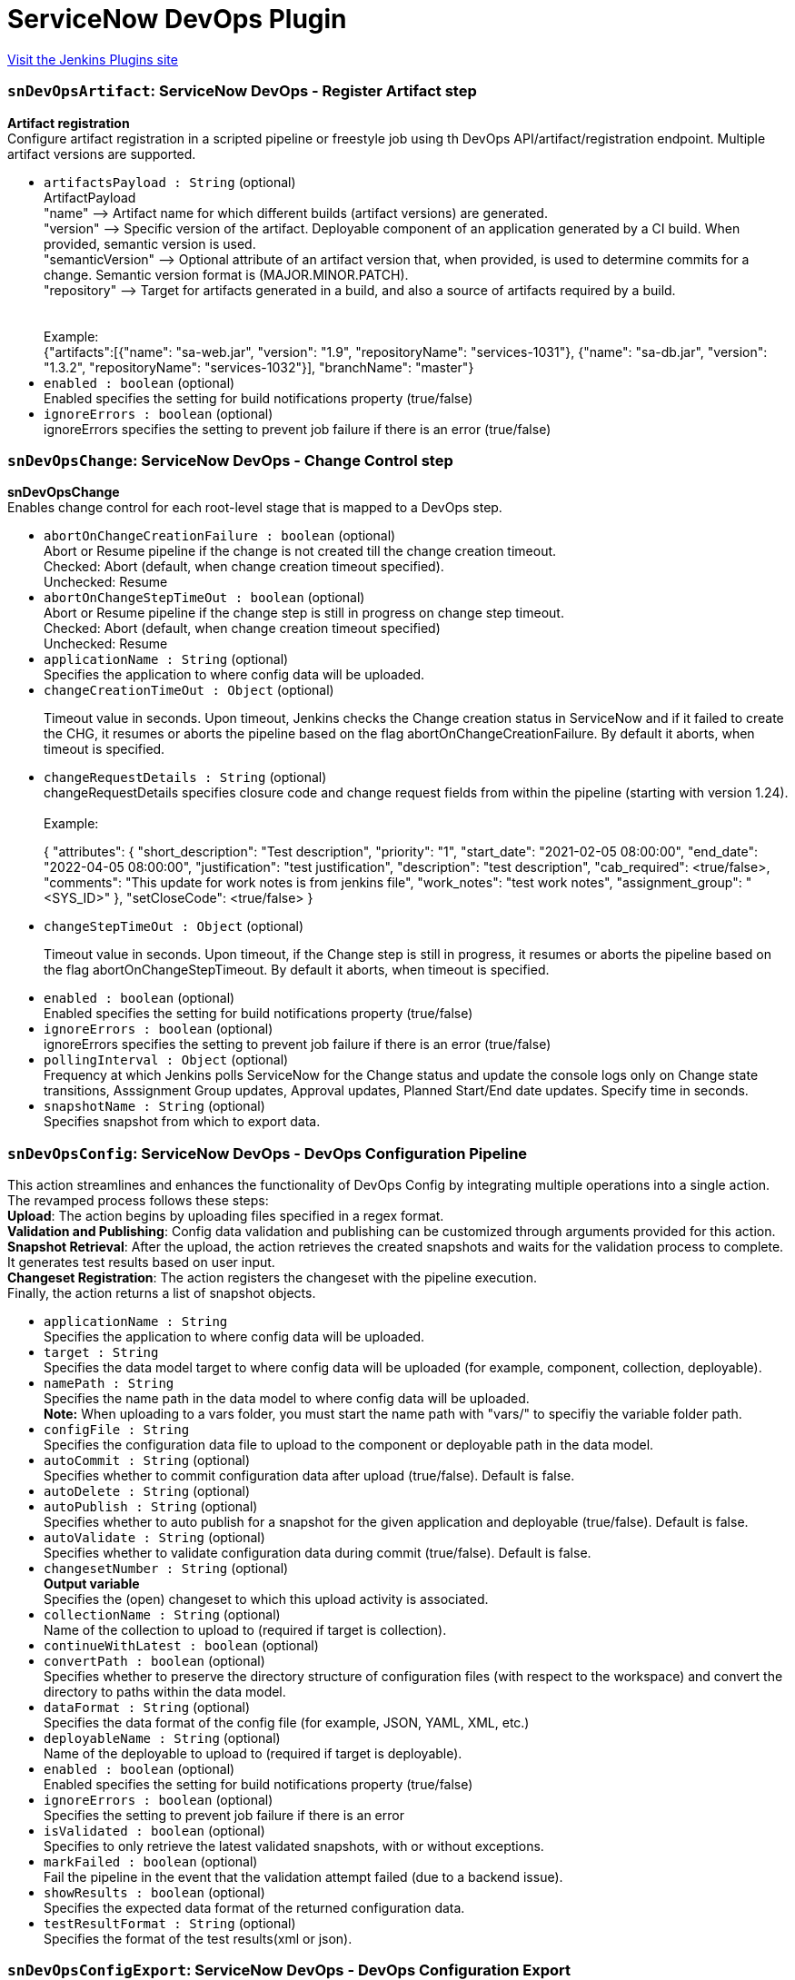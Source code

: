 = ServiceNow DevOps Plugin
:page-layout: pipelinesteps

:notitle:
:description:
:author:
:email: jenkinsci-users@googlegroups.com
:sectanchors:
:toc: left
:compat-mode!:


++++
<a href="https://plugins.jenkins.io/servicenow-devops">Visit the Jenkins Plugins site</a>
++++


=== `snDevOpsArtifact`: ServiceNow DevOps - Register Artifact step
++++
<div><div>
 <p><b> Artifact registration</b> <br>
   Configure artifact registration in a scripted pipeline or freestyle job using th DevOps API/artifact/registration endpoint. Multiple artifact versions are supported. <br></p>
</div></div>
<ul><li><code>artifactsPayload : String</code> (optional)
<div><div>
 ArtifactPayload 
 <br>
  "name" --&gt; Artifact name for which different builds (artifact versions) are generated. 
 <br>
  "version" --&gt; Specific version of the artifact. Deployable component of an application generated by a CI build. When provided, semantic version is used.
 <br>
  "semanticVersion" --&gt; Optional attribute of an artifact version that, when provided, is used to determine commits for a change. Semantic version format is (MAJOR.MINOR.PATCH).
 <br>
  "repository" --&gt; Target for artifacts generated in a build, and also a source of artifacts required by a build.
 <br>
 <br>
 <br>
  Example:
 <br>
  {"artifacts":[{"name": "sa-web.jar", "version": "1.9", "repositoryName": "services-1031"}, {"name": "sa-db.jar", "version": "1.3.2", "repositoryName": "services-1032"}], "branchName": "master"}
</div></div>

</li>
<li><code>enabled : boolean</code> (optional)
<div><div>
 Enabled specifies the setting for build notifications property (true/false)
</div></div>

</li>
<li><code>ignoreErrors : boolean</code> (optional)
<div><div>
 ignoreErrors specifies the setting to prevent job failure if there is an error (true/false)
</div></div>

</li>
</ul>


++++
=== `snDevOpsChange`: ServiceNow DevOps - Change Control step
++++
<div><div>
 <p><b>snDevOpsChange</b> <br>
   Enables change control for each root-level stage that is mapped to a DevOps step. <br></p>
</div></div>
<ul><li><code>abortOnChangeCreationFailure : boolean</code> (optional)
<div><div>
 Abort or Resume pipeline if the change is not created till the change creation timeout. 
 <br>
  Checked: Abort (default, when change creation timeout specified). 
 <br>
  Unchecked: Resume
</div></div>

</li>
<li><code>abortOnChangeStepTimeOut : boolean</code> (optional)
<div><div>
 Abort or Resume pipeline if the change step is still in progress on change step timeout. 
 <br>
  Checked: Abort (default, when change creation timeout specified) 
 <br>
  Unchecked: Resume
</div></div>

</li>
<li><code>applicationName : String</code> (optional)
<div><div>
 Specifies the application to where config data will be uploaded.
</div></div>

</li>
<li><code>changeCreationTimeOut : <code>Object</code></code> (optional)
<div><div>
 <p>Timeout value in seconds. Upon timeout, Jenkins checks the Change creation status in ServiceNow and if it failed to create the CHG, it resumes or aborts the pipeline based on the flag abortOnChangeCreationFailure. By default it aborts, when timeout is specified.</p>
</div></div>

</li>
<li><code>changeRequestDetails : String</code> (optional)
<div><div>
 changeRequestDetails specifies closure code and change request fields from within the pipeline (starting with version 1.24).
 <br>
 <br>
  Example: 
 <br>
 <p>{ "attributes": { "short_description": "Test description", "priority": "1", "start_date": "2021-02-05 08:00:00", "end_date": "2022-04-05 08:00:00", "justification": "test justification", "description": "test description", "cab_required": &lt;true/false&gt;, "comments": "This update for work notes is from jenkins file", "work_notes": "test work notes", "assignment_group": "&lt;SYS_ID&gt;" }, "setCloseCode": &lt;true/false&gt; }</p>
</div></div>

</li>
<li><code>changeStepTimeOut : <code>Object</code></code> (optional)
<div><div>
 <p>Timeout value in seconds. Upon timeout, if the Change step is still in progress, it resumes or aborts the pipeline based on the flag abortOnChangeStepTimeout. By default it aborts, when timeout is specified.</p>
</div></div>

</li>
<li><code>enabled : boolean</code> (optional)
<div><div>
 Enabled specifies the setting for build notifications property (true/false)
</div></div>

</li>
<li><code>ignoreErrors : boolean</code> (optional)
<div><div>
 ignoreErrors specifies the setting to prevent job failure if there is an error (true/false)
</div></div>

</li>
<li><code>pollingInterval : <code>Object</code></code> (optional)
<div><div>
 Frequency at which Jenkins polls ServiceNow for the Change status and update the console logs only on Change state transitions, Asssignment Group updates, Approval updates, Planned Start/End date updates. Specify time in seconds.
</div></div>

</li>
<li><code>snapshotName : String</code> (optional)
<div><div>
 Specifies snapshot from which to export data.
</div></div>

</li>
</ul>


++++
=== `snDevOpsConfig`: ServiceNow DevOps - DevOps Configuration Pipeline
++++
<div><div>
 This action streamlines and enhances the functionality of DevOps Config by integrating multiple operations into a single action. 
 <br>
  The revamped process follows these steps:
 <br><b>Upload</b>: The action begins by uploading files specified in a regex format.
 <br><b>Validation and Publishing</b>: Config data validation and publishing can be customized through arguments provided for this action.
 <br><b>Snapshot Retrieval</b>: After the upload, the action retrieves the created snapshots and waits for the validation process to complete. It generates test results based on user input.
 <br><b>Changeset Registration</b>: The action registers the changeset with the pipeline execution.
 <br>
  Finally, the action returns a list of snapshot objects.
</div></div>
<ul><li><code>applicationName : String</code>
<div><div>
 Specifies the application to where config data will be uploaded.
</div></div>

</li>
<li><code>target : String</code>
<div><div>
 Specifies the data model target to where config data will be uploaded (for example, component, collection, deployable).
</div></div>

</li>
<li><code>namePath : String</code>
<div><div>
 Specifies the name path in the data model to where config data will be uploaded. 
 <br><b>Note:</b> When uploading to a vars folder, you must start the name path with "vars/" to specifiy the variable folder path.
</div></div>

</li>
<li><code>configFile : String</code>
<div><div>
 Specifies the configuration data file to upload to the component or deployable path in the data model.
</div></div>

</li>
<li><code>autoCommit : String</code> (optional)
<div><div>
 Specifies whether to commit configuration data after upload (true/false). Default is false.
</div></div>

</li>
<li><code>autoDelete : String</code> (optional)
</li>
<li><code>autoPublish : String</code> (optional)
<div><div>
 Specifies whether to auto publish for a snapshot for the given application and deployable (true/false). Default is false.
</div></div>

</li>
<li><code>autoValidate : String</code> (optional)
<div><div>
 Specifies whether to validate configuration data during commit (true/false). Default is false.
</div></div>

</li>
<li><code>changesetNumber : String</code> (optional)
<div><div>
 <b>Output variable</b>
 <br>
  Specifies the (open) changeset to which this upload activity is associated.
</div></div>

</li>
<li><code>collectionName : String</code> (optional)
<div><div>
 Name of the collection to upload to (required if target is collection).
</div></div>

</li>
<li><code>continueWithLatest : boolean</code> (optional)
</li>
<li><code>convertPath : boolean</code> (optional)
<div><div>
 Specifies whether to preserve the directory structure of configuration files (with respect to the workspace) and convert the directory to paths within the data model.
</div></div>

</li>
<li><code>dataFormat : String</code> (optional)
<div><div>
 Specifies the data format of the config file (for example, JSON, YAML, XML, etc.)
</div></div>

</li>
<li><code>deployableName : String</code> (optional)
<div><div>
 Name of the deployable to upload to (required if target is deployable).
</div></div>

</li>
<li><code>enabled : boolean</code> (optional)
<div><div>
 Enabled specifies the setting for build notifications property (true/false)
</div></div>

</li>
<li><code>ignoreErrors : boolean</code> (optional)
<div><div>
 Specifies the setting to prevent job failure if there is an error
</div></div>

</li>
<li><code>isValidated : boolean</code> (optional)
<div><div>
 Specifies to only retrieve the latest validated snapshots, with or without exceptions.
</div></div>

</li>
<li><code>markFailed : boolean</code> (optional)
<div><div>
 Fail the pipeline in the event that the validation attempt failed (due to a backend issue).
</div></div>

</li>
<li><code>showResults : boolean</code> (optional)
<div><div>
 Specifies the expected data format of the returned configuration data.
</div></div>

</li>
<li><code>testResultFormat : String</code> (optional)
<div><div>
 Specifies the format of the test results(xml or json).
</div></div>

</li>
</ul>


++++
=== `snDevOpsConfigExport`: ServiceNow DevOps - DevOps Configuration Export
++++
<div><div>
 This action exports a snapshot for the given application and deployable. 
 <br>
  The user should specify the exporter, relevant exporter arguments, the export format (for example, YAML, JSON, etc.), and output location for the exported config data. 
 <br>
  From here, the config data can be used directly as an input for a deployment or provisioning tool downstream in the pipeline. 
 <br><b>Example:</b>
 <br>
 <div>
  <pre>        <span>snDevOpsConfigExport</span>(
             <span>applicationName</span>: <span>'PaymentDemo'</span>,
             <span>deployableName</span>: <span>'Production'</span>,
             <span>snapshotName</span>: <span>'Production-v23.dpl'</span>,
             <span>exporterFormat</span>: <span>'yaml'</span>,
             <span>exporterName</span>: <span>'returnAllData-now'</span>,
             <span>exporterArgs</span>: <span>''</span>,
             <span>fileName</span>: <span>'exported_file-Production-20220302.yml'</span>
        )</pre>
 </div>
</div></div>
<ul><li><code>applicationName : String</code>
<div><div>
 Specifies the application to where config data will be uploaded.
</div></div>

</li>
<li><code>deployableName : String</code>
<div><div>
 Name of the deployable to upload to (required if target is deployable).
</div></div>

</li>
<li><code>exporterName : String</code>
<div><div>
 Specifies the exporter to apply to the snapshot (for example, UniqueCDIs).
</div></div>

</li>
<li><code>exporterFormat : String</code>
<div><div>
 Specifies the format to export the snapshot data (For example, INI, YAML, PROPS).
</div></div>

</li>
<li><code>fileName : String</code>
<div><div>
 Specifies the file to be used from the workspace to store the exported config data. (Example: stagingConfig.json)
</div></div>

</li>
<li><code>enabled : boolean</code> (optional)
<div><div>
 Enabled specifies the setting for build notifications property (true/false)
</div></div>

</li>
<li><code>exporterArgs : String</code> (optional)
<div><div>
 Specifies arguments to be used along with the exporter.
</div></div>

</li>
<li><code>ignoreErrors : boolean</code> (optional)
<div><div>
 Specifies the setting to prevent job failure if there is an error
</div></div>

</li>
<li><code>markFailed : boolean</code> (optional)
<div><div>
 Fail the pipeline in the event that the validation attempt failed (due to a backend issue).
</div></div>

</li>
<li><code>showResults : boolean</code> (optional)
<div><div>
 Specifies the expected data format of the returned configuration data.
</div></div>

</li>
<li><code>snapshotName : String</code> (optional)
<div><div>
 Specifies snapshot from which to export data.
</div></div>

</li>
</ul>


++++
=== `snDevOpsConfigGetSnapshots`: ServiceNow DevOps - Get latest and validated snapshots
++++
<div><ul>
 <li>Retrieve all snapshots for any impacted deployables.
  <p>When config files are uploaded to an application data model, the system will create snapshots for any deployables determined to be impacted by the upload. Following along the CI flow, assuming the last Upload call had validation enabled, the next step would be to iterate through the list of snapshots and ensure they all passed validation.</p></li>
 <li>Retrieve a specific snapshot.
  <p>Following the CD flow, a specific snapshot is retrieved so it can be published and then exported to be consumed downstream (for example, to provision out infrastructure or application).</p></li>
 <li>Show policy validation results in a pipeline execution.
  <p>View policy validation results as test results on the Jenkins build tests results page, including compliant with exception, when getting a snapshot.</p></li><b>Example:</b>
 <br>
 <ul>
  <li>Specific snapshot (specified):
   <div>
    <div>
     <pre><span>$snapshots</span> = <span>snDevOpsConfigGetSnapshots</span>(
<span>applicationName</span>: <span>'PaymentDemo'</span>,
<span>deployableName</span>: <span>'Production'</span>,
<span>changesetNumber</span>: <span>'Chset-16'</span>
)</pre>
    </div>
   </div></li>
  <li>Latest validated snapshot (returns the latest snapshot for application and deployable combination):
   <div>
    <div>
     <pre><span>$snapshots</span> = <span>snDevOpsConfigGetSnapshots</span>(
<span>applicationName</span>: <span>'PaymentDemo'</span>,
<span>deployableName</span>: <span>'Production'</span>,
<span>isValidated</span>: <span>'true'</span>
)</pre>
    </div>
   </div></li>
  <li>All changeset snapshots (returns all snapshots for application and deployable combination):
   <div>
    <div>
     <pre><span>$snapshots</span> = <span>snDevOpsConfigGetSnapshots</span>(
<span>applicationName</span>: <span>'PaymentDemo'</span>,
<span>changesetNumber</span>: <span>'Chset-16'</span>,
)</pre>
    </div>
   </div></li>
  <li>Show policy validation results in a pipeline execution.
   <div>
    <ol>
     <li>Assign a variable to the path of the file that contains the snapshot validation results generated during the snDevOpsConfigGetSnapshots action.</li>
     <li>Call the <a href="https://plugins.jenkins.io/junit/" rel="nofollow">JUnit action</a> to load the snapshot validation results into the pipeline execution test section.</li>
    </ol>
    <div>
     <pre>stage(<span>'Validate'</span>) {
steps {
script {
changeSetResults = snDevOpsConfigGetSnapshots( … )
<span>if</span> (!changeSetResults) {
 echo <span>"No snapshots were created"</span>
} <span>else</span> {
def changeSetResultsObject = readJSON text: changeSetResults

changeSetResultsObject.each {
     snapshotName = it.name
     snapshotObject = it
}
<span>// STEP 1</span>
validationResultsPath = <span>"<span>${snapshotName}</span>_<span>${currentBuild.projectName}</span>_<span>${currentBuild.number}</span>.xml"</span>
}
}
}
}

post {
always {
<span>// STEP 2</span>
junit testResults: <span>"<span>${validationResultsPath}</span>"</span>, skipPublishingChecks: <span>true</span>
}
}
</pre>
    </div>
   </div></li>
 </ul>
</ul></div>
<ul><li><code>applicationName : String</code>
<div><div>
 Specifies the application to where config data will be uploaded.
</div></div>

</li>
<li><code>deployableName : String</code> (optional)
<div><div>
 Name of the deployable to upload to (required if target is deployable).
</div></div>

</li>
<li><code>changesetNumber : String</code> (optional)
<div><div>
 <b>Output variable</b>
 <br>
  Specifies the (open) changeset to which this upload activity is associated.
</div></div>

</li>
<li><code>continueWithLatest : boolean</code> (optional)
</li>
<li><code>enabled : boolean</code> (optional)
<div><div>
 Enabled specifies the setting for build notifications property (true/false)
</div></div>

</li>
<li><code>ignoreErrors : boolean</code> (optional)
<div><div>
 Specifies the setting to prevent job failure if there is an error
</div></div>

</li>
<li><code>isValidated : boolean</code> (optional)
<div><div>
 Specifies to only retrieve the latest validated snapshots, with or without exceptions.
</div></div>

</li>
<li><code>markFailed : boolean</code> (optional)
<div><div>
 Fail the pipeline in the event that the validation attempt failed (due to a backend issue).
</div></div>

</li>
<li><code>outputFormat : String</code> (optional)
<div><div>
 Specifies the format of the test results(xml or json).
</div></div>

</li>
<li><code>showResults : boolean</code> (optional)
<div><div>
 Specifies the expected data format of the returned configuration data.
</div></div>

</li>
</ul>


++++
=== `snDevOpsConfigPublish`: ServiceNow DevOps - DevOps Configuration Publish
++++
<div><div>
 This action publishes a snapshot for the given application and deployable. From here, the snapshot can be consumed through the Export process.
 <br><b>Example:</b>
 <div>
  <pre>        <span>snDevOpsConfigPublish</span>(
             <span>applicationName</span>: <span>'PaymentDemo'</span>,
             <span>deployableName</span>: <span>'Production'</span>,
             <span>snapshotName</span>: <span>'Production-v23.dpl'</span>,
        )</pre>
 </div>
</div></div>
<ul><li><code>applicationName : String</code>
<div><div>
 Specifies the application to where config data will be uploaded.
</div></div>

</li>
<li><code>deployableName : String</code>
<div><div>
 Name of the deployable to upload to (required if target is deployable).
</div></div>

</li>
<li><code>snapshotName : String</code>
<div><div>
 Specifies snapshot from which to export data.
</div></div>

</li>
<li><code>enabled : boolean</code> (optional)
<div><div>
 Enabled specifies the setting for build notifications property (true/false)
</div></div>

</li>
<li><code>ignoreErrors : boolean</code> (optional)
<div><div>
 Specifies the setting to prevent job failure if there is an error
</div></div>

</li>
<li><code>markFailed : boolean</code> (optional)
<div><div>
 Fail the pipeline in the event that the validation attempt failed (due to a backend issue).
</div></div>

</li>
<li><code>showResults : boolean</code> (optional)
<div><div>
 Specifies the expected data format of the returned configuration data.
</div></div>

</li>
</ul>


++++
=== `snDevOpsConfigRegisterPipeline`: ServiceNow DevOps - DevOps Configuration Register Pipeline
++++
<div><div>
 <p>This action ties a changeset and/or snapshot to the pipeline so that it can be tracked during the pipeline execution. In <span>DevOps Change Velocity</span>, this is shown in the Pipeline UI.</p>
 <p>See <a href="https://docs.servicenow.com/bundle/utah-devops/bundle/utah-devops/page/product/devops-config/concept/../../enterprise-dev-ops/concept/dev-ops-change-acceleration.html" title="Enable the Change Acceleration feature of DevOps for automatic change request creation in your pipeline, and use change approval policies to automate approval under certain conditions." rel="nofollow">Accelerating your DevOps change process</a> for more information regarding the <span>DevOps</span> Change Acceleration feature.</p><b>Example:</b>
 <ul>
  <li>Input:
   <p>Here is an example of the snDevOpsConfigRegisterPipeline action. For the sake of illustration, we’ll assign the response to a variable, changeSetRegResult, which could be echoed out to our console log for debugging scenarios.</p>
   <div>
    <div>
     <pre>changeSetRegResult = <span>snDevOpsConfigRegisterPipeline</span>(
<span>applicationName</span>: <span>"PaymentDemo"</span>,
<span>changesetNumber</span>: <span>"Chset-122"</span>
)

<span>echo</span> <span>"Pipeline registration result: ${changeSetRegResult}"</span></pre>
    </div>
   </div></li>
 </ul>
</div></div>
<ul><li><code>applicationName : String</code> (optional)
<div><div>
 Specifies the application to where config data will be uploaded.
</div></div>

</li>
<li><code>changesetNumber : String</code> (optional)
<div><div>
 <b>Output variable</b>
 <br>
  Specifies the (open) changeset to which this upload activity is associated.
</div></div>

</li>
<li><code>enabled : boolean</code> (optional)
<div><div>
 Enabled specifies the setting for build notifications property (true/false)
</div></div>

</li>
<li><code>ignoreErrors : boolean</code> (optional)
<div><div>
 Specifies the setting to prevent job failure if there is an error
</div></div>

</li>
<li><code>markFailed : boolean</code> (optional)
<div><div>
 Fail the pipeline in the event that the validation attempt failed (due to a backend issue).
</div></div>

</li>
<li><code>showResults : boolean</code> (optional)
<div><div>
 Specifies the expected data format of the returned configuration data.
</div></div>

</li>
<li><code>snapshotName : String</code> (optional)
<div><div>
 Specifies snapshot from which to export data.
</div></div>

</li>
</ul>


++++
=== `snDevOpsConfigUpload`: ServiceNow DevOps - DevOps Configuration Upload
++++
<div><div>
 <p>This action uploads a configuration file to a given location within an application data model. <br>
   It is meant to be used in an iterative nature for all config files to upload to the application data model during the pipeline run. <br></p>
 <div>
  Supports:
  <ul>
   <li>Upload to:
    <ul>
     <li>A component, collection, or deployable.</li>
     <li>The variable (vars) folder of a component, collection, or deployable.</li>
    </ul></li>
   <li>Regex pattern for config file input.</li>
   <li>Ability to be called multiple times in the same pipeline.</li>
  </ul>
 </div>
 <ul>
  <li>Input:
   <p>Here is an example of the snDevOpsConfigUpload action. For the sake of illustration, we’ll assign the response to a variable, changeSetId, which could be echoed out to our console log for debugging scenarios.</p>
   <div>
    <div>
     <pre>        changeSetId = <span>snDevOpsConfigUpload</span>(
            <span>applicationName</span>: <span>"PaymentDemo"</span>,
            <span>target</span>: <span>'component'</span>,
            <span>namePath</span>: <span>"web-api-v1.0"</span>,
            <span>configFile</span>: <span>"k8s/helm/values.yml"</span>,
            <span>dataFormat</span>: <span>"json"</span>,
            <span>autoCommit</span>: <span>'true'</span>,
            <span>autoDelete</span>: <span>'true'</span>,
            <span>autoValidate</span>: <span>'true'</span>
        )

<span>echo</span> <span>"Changeset: <span>$changeSetId</span> created"</span></pre>
    </div>
   </div></li>
 </ul><b> Example - Multiple uploads (component) </b>
 <div>
  You can call the upload action more than once to upload configuration data in different file formats from different locations, while still keeping the uploads part of one changeset.
  <ul>
   <li>In the first upload, name the action so the changesetNumber output variable can be reused in subsequent uploads.
    <div>
     YAML file upload:
     <div>
      <pre> <span>$changeset</span> = <span>snDevOpsConfigUpload</span>(
      <span>applicationName</span>: <span>'PaymentDemo'</span>,
      <span>target</span>: <span>'component'</span>,
      <span>namePath</span>: <span>'wep-api-v1.0'</span>,
      <span>configFile</span>: <span>'k8s/helm/values.yml'</span>,
      <span>dataFormat</span>: <span>'yaml'</span>,
      <span>autoCommit</span>: <span>'false'</span>,
      <span>autoDelete</span>: <span>'false'</span>,
      <span>autoValidate</span>: <span>'false'</span>
 )</pre>
     </div>
    </div></li>
   <li>In subsequent uploads, reference the changesetNumber output variable from the first upload as an input variable.
    <div>
     3 JSON files upload:
     <div>
      <pre> <span>snDevOpsConfigUpload</span>(
      <span>applicationName</span>: <span>'PaymentDemo'</span>,
      <span>target</span>: <span>'component'</span>,
      <span>namePath</span>: <span>'wep-api-v1.0'</span>,
      <span>configFile</span>: <span>'infra/*.json'</span>,
      <span>dataFormat</span>: <span>'json'</span>,
      <span>autoCommit</span>: <span>'false'</span>,
      <span>autoDelete</span>: <span>'false'</span>,
      <span>autoValidate</span>: <span>'false'</span>,
      <span>changesetNumber</span>: ”${<span>changeset</span>}”
 )</pre>
     </div>
    </div></li>
   <li>In the final call, in addition to referencing the changesetNumber output variable from the first upload as an input variable, set autoCommit, autoDelete, and autoValidate to true.
    <div>
     INI file upload:
     <div>
      <pre> <span>snDevOpsConfigUpload</span>(
      <span>applicationName</span>: <span>'PaymentDemo'</span>,
      <span>target</span>: <span>'component'</span>,
      <span>namePath</span>: <span>'wep-api-v1.0'</span>,
      <span>configFile</span>: <span>'featureToggles/set1.ini'</span>,
      <span>dataFormat</span>: <span>'ini'</span>,
      <span>autoCommit</span>: <span>'true'</span>,
      <span>autoDelete</span>: <span>'true'</span>,
      <span>autoValidate</span>: <span>'true'</span>,
      <span>changesetNumber</span>: ”${<span>changeset</span>}”
 )</pre>
     </div>
    </div></li>
  </ul>
 </div><b> Example - Multiple uploads (collection and vars) </b>
 <div>
  You can call the upload action more than once to upload configuration data in different file formats from different locations, while still keeping the uploads part of one changeset.
  <ul>
   <li>In the first upload, create a variable (for example, $changeset), and assign the return value of the step to it so it can be reused in subsequent uploads.
    <div>
     XML file upload:
     <div>
      <pre> <span>$changeset</span> = <span>snDevOpsConfigUpload</span>(
      <span>applicationName</span>: <span>'PaymentDemo'</span>,
      <span>target</span>: <span>'collection'</span>,
      <span>collectionName</span>: <span>'release-v1.0'</span>,
      <span>namePath</span>: <span>'v1-common-configs'</span>,
      <span>configFile</span>: <span>'infra/v1/config.xml'</span>,
      <span>dataFormat</span>: <span>'xml'</span>,
      <span>autoCommit</span>: <span>'false'</span>,
      <span>autoDelete</span>: <span>'false'</span>,
      <span>autoValidate</span>: <span>'false'</span>
 )</pre>
     </div>
    </div></li>
   <li>In subsequent uploads, use the variable as an input.
    <div>
     JSON file upload: 
     <div>
      <pre> <span>snDevOpsConfigUpload</span>(
      <span>applicationName</span>: <span>'PaymentDemo'</span>,
      <span>target</span>: <span>'deployable'</span>,
      <span>deployableName</span>: <span>'Production'</span>,
      <span>namePath</span>: <span>'vars/dbSettings'</span>,
      <span>configFile</span>: <span>'infra/prod/dbConfig.json'</span>,
      <span>dataFormat</span>: <span>'json'</span>,
      <span>autoCommit</span>: <span>'true'</span>,
      <span>autoDelete</span>: <span>'true'</span>,
      <span>autoValidate</span>: <span>'true'</span>,
      <span>changesetNumber</span>: ”${<span>changeset</span>}”
 )</pre>
     </div>
    </div></li>
  </ul>
 </div>
 <div>
  <span>Note:</span> To upload to a variable folder, uploadTarget must be set to deployable, and the correct values must be set for deployableName and changesetNumber.
 </div>
</div></div>
<ul><li><code>applicationName : String</code>
<div><div>
 Specifies the application to where config data will be uploaded.
</div></div>

</li>
<li><code>target : String</code>
<div><div>
 Specifies the data model target to where config data will be uploaded (for example, component, collection, deployable).
</div></div>

</li>
<li><code>namePath : String</code>
<div><div>
 Specifies the name path in the data model to where config data will be uploaded. 
 <br><b>Note:</b> When uploading to a vars folder, you must start the name path with "vars/" to specifiy the variable folder path.
</div></div>

</li>
<li><code>configFile : String</code>
<div><div>
 Specifies the configuration data file to upload to the component or deployable path in the data model.
</div></div>

</li>
<li><code>autoCommit : boolean</code>
<div><div>
 Specifies whether to commit configuration data after upload (true/false). Default is false.
</div></div>

</li>
<li><code>autoDelete : boolean</code>
</li>
<li><code>autoValidate : boolean</code>
<div><div>
 Specifies whether to validate configuration data during commit (true/false). Default is false.
</div></div>

</li>
<li><code>autoPublish : boolean</code>
<div><div>
 Specifies whether to auto publish for a snapshot for the given application and deployable (true/false). Default is false.
</div></div>

</li>
<li><code>changesetNumber : String</code> (optional)
<div><div>
 <b>Output variable</b>
 <br>
  Specifies the (open) changeset to which this upload activity is associated.
</div></div>

</li>
<li><code>collectionName : String</code> (optional)
<div><div>
 Name of the collection to upload to (required if target is collection).
</div></div>

</li>
<li><code>convertPath : boolean</code> (optional)
<div><div>
 Specifies whether to preserve the directory structure of configuration files (with respect to the workspace) and convert the directory to paths within the data model.
</div></div>

</li>
<li><code>dataFormat : String</code> (optional)
<div><div>
 Specifies the data format of the config file (for example, JSON, YAML, XML, etc.)
</div></div>

</li>
<li><code>deployableName : String</code> (optional)
<div><div>
 Name of the deployable to upload to (required if target is deployable).
</div></div>

</li>
<li><code>enabled : boolean</code> (optional)
<div><div>
 Enabled specifies the setting for build notifications property (true/false)
</div></div>

</li>
<li><code>ignoreErrors : boolean</code> (optional)
<div><div>
 Specifies the setting to prevent job failure if there is an error
</div></div>

</li>
<li><code>markFailed : boolean</code> (optional)
<div><div>
 Fail the pipeline in the event that the validation attempt failed (due to a backend issue).
</div></div>

</li>
<li><code>showResults : boolean</code> (optional)
<div><div>
 Specifies the expected data format of the returned configuration data.
</div></div>

</li>
</ul>


++++
=== `snDevOpsConfigValidate`: ServiceNow DevOps - DevOps Configuration Validate
++++
<div><div>
 Validate config data against your organization policies.
 <br><b>Example:</b>
 <br>
 <ul>
  <li>Specific snapshot (specified):
   <div>
    <div>
     <pre><span>snDevOpsConfigValidate</span>(
<span>applicationName</span>: <span>'PaymentDemo'</span>,
<span>deployableName</span>: <span>'Production'</span>,
<span>snapshotName</span>: <span>'Production-v23.dpl'</span>,
)</pre>
    </div>
   </div></li>
  <li>Latest snapshot (retrieves and validates the latest snapshot for application and deployable combination):
   <div>
    <div>
     <pre><span>$changeset</span> = <span>snDevOpsConfigValidate</span>(
<span>applicationName</span>: <span>'PaymentDemo'</span>,
<span>deployableName</span>: <span>'Production'</span>
)</pre>
    </div>
   </div></li>
 </ul>
</div></div>
<ul><li><code>applicationName : String</code>
<div><div>
 Specifies the application to where config data will be uploaded.
</div></div>

</li>
<li><code>deployableName : String</code>
<div><div>
 Name of the deployable to upload to (required if target is deployable).
</div></div>

</li>
<li><code>enabled : boolean</code> (optional)
<div><div>
 Enabled specifies the setting for build notifications property (true/false)
</div></div>

</li>
<li><code>ignoreErrors : boolean</code> (optional)
<div><div>
 Specifies the setting to prevent job failure if there is an error
</div></div>

</li>
<li><code>markFailed : boolean</code> (optional)
<div><div>
 Fail the pipeline in the event that the validation attempt failed (due to a backend issue).
</div></div>

</li>
<li><code>showResults : boolean</code> (optional)
<div><div>
 Specifies the expected data format of the returned configuration data.
</div></div>

</li>
<li><code>snapshotName : String</code> (optional)
<div><div>
 Specifies snapshot from which to export data.
</div></div>

</li>
</ul>


++++
=== `snDevOpsGetChangeNumber`: ServiceNow DevOps - get Change Number step
++++
<div><div>
 <p><b>snDevOpsGetChangeNumber</b> <br>
   Returns the DevOps change request number based on the inputs provided. <br>
   For more information, see <a href="https://docs.servicenow.com/bundle/tokyo-devops/page/product/enterprise-dev-ops/concept/devops-change-number-notify-jenkins.html" rel="nofollow">click here</a></p>
</div></div>
<ul><li><code>changeDetails : String</code> (optional)
<div><div>
 Pipeline Name, Build Number, Stage Name are mandatory input parameters to retrieve the change request number. If these input field parameters are not provided, the change request number for the current Pipeline Name, Build Number, Stage Name will be retrieved. For multi-branch pipelines, you must provide the Branch Name as an input parameter as well. (starting with version 1.37).
 <br>
 <br>
  Example: 
 <br>
 <p>{ "pipeline_name": "Test Pipeline", "build_number": "1", "stage_name": "ChangeStage", "branch_name": "master" }</p>
</div></div>

</li>
</ul>


++++
=== `snDevOpsPackage`: ServiceNow DevOps - Register Package step
++++
<div><div>
 <p><b>Artifact package creation</b> <br>
   Configure artifact package creation in a scripted pipeline or freestyle job using the DevOps API /package/registration endpoint. <br></p>
</div></div>
<ul><li><code>name : String</code> (optional)
<div><div>
 Collection of artifact versions used as input to a CD pipeline, or for associating test results.
</div></div>

</li>
<li><code>artifactsPayload : String</code> (optional)
<div><div>
 ArtifactPayload 
 <br>
  "name" --&gt; Artifact name for which different builds (artifact versions) are generated. 
 <br>
  "version" --&gt; Specific version of the artifact. Deployable component of an application generated by a CI build. When provided, semantic version is used.
 <br>
  "semanticVersion" --&gt; Optional attribute of an artifact version that, when provided, is used to determine commits for a change. Semantic version format is (MAJOR.MINOR.PATCH).
 <br>
  "repository" --&gt; Target for artifacts generated in a build, and also a source of artifacts required by a build.
 <br>
 <br>
 <br>
  Example:
 <br>
  {"artifacts":[{"name": "sa-web.jar", "version": "1.9", "repositoryName": "services-1031"}, {"name": "sa-db.jar", "version": "1.3.2", "repositoryName": "services-1032"}], "branchName": "master"}
</div></div>

</li>
</ul>


++++
=== `snDevOpsSecurityResult`: Servicenow Register Security Step
++++
<div><div>
 <p><br><b>snDevOpsSecurityResults</b> - Retrieves and stores the security scan results <br></p>
</div></div>
<ul><li><code>securityResultAttributes : String</code> (optional)
<div><div>
 <h3>Enter the security result attributes.</h3>
 <h4>Jenkins-Veracode:</h4> '{"scanner": "Veracode", "applicationName": "", "buildVersion": "", "securityToolId": ""}' 
 <br>
 <br>
  scanner: Scanning tool and is required e.g. Veracode.
 <br>
  applicationName: Name of your Veracode application and is required. This attribute is applicable only for Veracode.
 <br>
  buildVersion: Veracode Scan name / build version and is optional. This attribute is applicable only for Veracode.
 <br>
  securityToolId: Security tool onboarded in ServiceNow (sys_id of the onboarded security tool) and is optional.
 <br>
 <br>
 <h4>Jenkins-Checkmarx One:</h4> '{"scanner": "Checkmarx One", "projectName": "", "projectId": "", "scanId": "", "securityToolId": ""}' 
 <br>
 <br>
  scanner: Scanning tool and is required e.g. Checkmarx One.
 <br>
  projectName/ProjectId: Name/Id of your Checkmarx One project and is required. This attribute is applicable only for Checkmarx One.
 <br>
  scanId: Checkmarx One scan id and is optional. This attribute is applicable only for Checkmarx One.
 <br>
  securityToolId: Security tool onboarded in ServiceNow (sys_id of the onboarded security tool) and is optional.
 <br>
 <br>
 <h4>Jenkins-CheckMarx SAST:</h4> '{"scanner": "Checkmarx SAST", "projectId": "", "securityToolId": ""}' 
 <br>
 <br>
  scanner: Scanning tool and is required e.g. Checkmarx SAST.
 <br>
  ProjectId: Id of your Checkmarx SAST project and is required. This attribute is applicable only for Checkmarx SAST.
 <br>
  securityToolId: Security tool onboarded in ServiceNow (sys_id of the onboarded security tool) and is optional.
 <br>
 <br>
 <h4>Jenkins-Others:</h4> You can use this snippet if you are using any other security tool that ServiceNow doesn't support in the base system. In addition to "scanner" and "securityToolId" you must provide the required project information (e.g. scanId or ProjectId or ProjectName or any other attribute that is applicable) for us to retrieve the security scan results from your custom security tool. 
 <br>
 <br>
  '{"scanner": "", "securityToolId": ""}' 
 <br>
 <br>
  scanner: Scanning tool and is required e.g. Custom security tool.
 <br>
  securityToolId: Security tool onboarded in ServiceNow (sys_id of the onboarded security tool) and is optional.
 <br>
</div></div>

</li>
</ul>


++++
=== `snDevOpsStep`: ServiceNow DevOps - Mapping step
++++
<ul><li><code>enabled : boolean</code> (optional)
</li>
<li><code>ignoreErrors : boolean</code> (optional)
</li>
</ul>


++++
=== `snDevOpsUpdateChangeInfo`: ServiceNow DevOps - Update Change Request Info
++++
<div><div>
 <p><b>snDevOpsUpdateChangeInfo</b> <br>
   Updates the details of the DevOps change request number provided. Returns true/false based on the status of Update (true if update is successful, else false). <br>
   For more information, see <a href="https://docs.servicenow.com/bundle/tokyo-devops/page/product/enterprise-dev-ops/concept/devops-change-number-notify-jenkins.html" rel="nofollow">click here</a></p>
</div></div>
<ul><li><code>changeRequestDetails : String</code> (optional)
<div><div>
 Change request details to be updated must be provided as Key:Value pairs in the following format: 
 <br>
  Example: 
 <br>
 <p>{ "short_description": "Test description", "priority": "1", "start_date": "2021-02-05 08:00:00", "end_date": "2022-04-05 08:00:00", "justification": "test justification", "description": "test description", "cab_required": &lt;true/false&gt;, "comments": "This update for work notes is from jenkins file", "work_notes": "test work notes", "assignment_group": "&lt;SYS_ID&gt;", "state":"&lt;STATE_CODE&gt;", "close_code":"&lt;successful/successful_issues/unsuccessful&gt;", "reason":"&lt;As per Choice List&gt;" }</p>
 <p></p>
 <ul>
  <li>Key:Value pairs provided as input parameters must match with the Change_request table's field column values.</li>
  <li>For choice type of fields, the field value must match with the appropriate choice value (Ex: close_code)</li>
  <li>For State Transition to 'Close' of Change, 'close_code' and 'close_notes' are mandatory, and to 'Cancel' of Change, 'reason' is mandatory.</li>
 </ul>
 <p></p>
</div></div>

</li>
<li><code>changeRequestNumber : String</code> (optional)
<div><div>
 Change request number to be updated.
</div></div>

</li>
</ul>


++++
=== `step([$class: 'DevOpsCreateArtifactPackageBuildStep'])`: ServiceNow DevOps - Register Package step
++++
<ul><li><code>name : String</code> (optional)
<div><div>
 Collection of artifact versions used as input to a CD pipeline, or for associating test results.
</div></div>

</li>
<li><code>artifactsPayload : String</code> (optional)
<div><div>
 ArtifactPayload 
 <br>
  "name" --&gt; Artifact name for which different builds (artifact versions) are generated. 
 <br>
  "version" --&gt; Specific version of the artifact. Deployable component of an application generated by a CI build. When provided, semantic version is used.
 <br>
  "semanticVersion" --&gt; Optional attribute of an artifact version that, when provided, is used to determine commits for a change. Semantic version format is (MAJOR.MINOR.PATCH).
 <br>
  "repository" --&gt; Target for artifacts generated in a build, and also a source of artifacts required by a build.
 <br>
 <br>
 <br>
  Example:
 <br>
  {"artifacts":[{"name": "sa-web.jar", "version": "1.9", "repositoryName": "services-1031"}, {"name": "sa-db.jar", "version": "1.3.2", "repositoryName": "services-1032"}], "branchName": "master"}
</div></div>

</li>
</ul>


++++
=== `step([$class: 'DevOpsFreestyleRegisterSecurityStep'])`: snDevOpsSecurityResult
++++
<ul><li><code>securityResultAttributes : String</code> (optional)
<div><div>
 <h3>Enter the security result attributes.</h3>
 <h4>Jenkins-Veracode:</h4> '{"scanner": "Veracode", "applicationName": "", "buildVersion": "", "securityToolId": ""}' 
 <br>
 <br>
  scanner: Scanning tool and is required e.g. Veracode.
 <br>
  applicationName: Name of your Veracode application and is required. This attribute is applicable only for Veracode.
 <br>
  buildVersion: Veracode Scan name / build version and is optional. This attribute is applicable only for Veracode.
 <br>
  securityToolId: Security tool onboarded in ServiceNow (sys_id of the onboarded security tool) and is optional.
 <br>
 <br>
 <h4>Jenkins-Checkmarx One:</h4> '{"scanner": "Checkmarx One", "projectName": "", "projectId": "", "scanId": "", "securityToolId": ""}' 
 <br>
 <br>
  scanner: Scanning tool and is required e.g. Checkmarx One.
 <br>
  projectName/ProjectId: Name/Id of your Checkmarx One project and is required. This attribute is applicable only for Checkmarx One.
 <br>
  scanId: Checkmarx One scan id and is optional. This attribute is applicable only for Checkmarx One.
 <br>
  securityToolId: Security tool onboarded in ServiceNow (sys_id of the onboarded security tool) and is optional.
 <br>
 <br>
 <h4>Jenkins-CheckMarx SAST:</h4> '{"scanner": "Checkmarx SAST", "projectId": "", "securityToolId": ""}' 
 <br>
 <br>
  scanner: Scanning tool and is required e.g. Checkmarx SAST.
 <br>
  ProjectId: Id of your Checkmarx SAST project and is required. This attribute is applicable only for Checkmarx SAST.
 <br>
  securityToolId: Security tool onboarded in ServiceNow (sys_id of the onboarded security tool) and is optional.
 <br>
 <br>
 <h4>Jenkins-Others:</h4> You can use this snippet if you are using any other security tool that ServiceNow doesn't support in the base system. In addition to "scanner" and "securityToolId" you must provide the required project information (e.g. scanId or ProjectId or ProjectName or any other attribute that is applicable) for us to retrieve the security scan results from your custom security tool. 
 <br>
 <br>
  '{"scanner": "", "securityToolId": ""}' 
 <br>
 <br>
  scanner: Scanning tool and is required e.g. Custom security tool.
 <br>
  securityToolId: Security tool onboarded in ServiceNow (sys_id of the onboarded security tool) and is optional.
 <br>
</div></div>

</li>
<li><code>securityToolId : String</code> (optional)
</li>
</ul>


++++
=== `step([$class: 'DevOpsRegisterArtifactBuildStep'])`: ServiceNow DevOps - Register Artifact step
++++
<ul><li><code>artifactsPayload : String</code> (optional)
<div><div>
 ArtifactPayload 
 <br>
  "name" --&gt; Artifact name for which different builds (artifact versions) are generated. 
 <br>
  "version" --&gt; Specific version of the artifact. Deployable component of an application generated by a CI build. When provided, semantic version is used.
 <br>
  "semanticVersion" --&gt; Optional attribute of an artifact version that, when provided, is used to determine commits for a change. Semantic version format is (MAJOR.MINOR.PATCH).
 <br>
  "repository" --&gt; Target for artifacts generated in a build, and also a source of artifacts required by a build.
 <br>
 <br>
 <br>
  Example:
 <br>
  {"artifacts":[{"name": "sa-web.jar", "version": "1.9", "repositoryName": "services-1031"}, {"name": "sa-db.jar", "version": "1.3.2", "repositoryName": "services-1032"}], "branchName": "master"}
</div></div>

</li>
</ul>


++++
